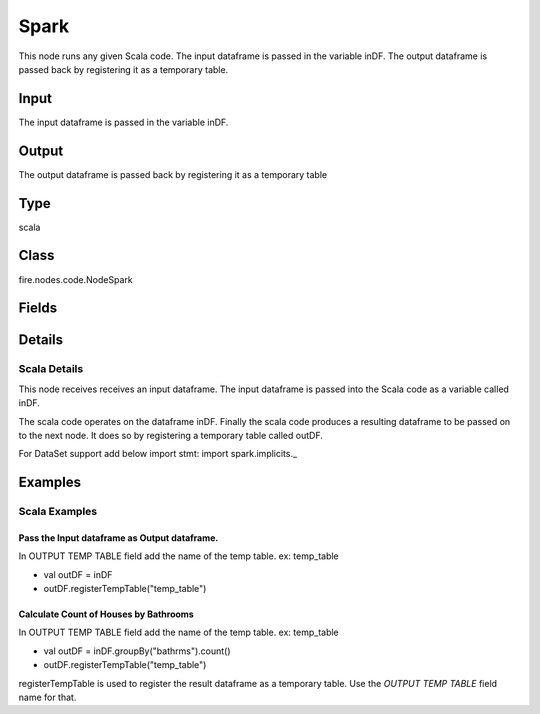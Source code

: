 Spark
=========== 

This node runs any given Scala code. The input dataframe is passed in the variable inDF. The output dataframe is passed back by registering it as a temporary table.

Input
--------------
The input dataframe is passed in the variable inDF.

Output
--------------
The output dataframe is passed back by registering it as a temporary table

Type
--------- 

scala

Class
--------- 

fire.nodes.code.NodeSpark

Fields
--------- 

.. list-table::
      :widths: 10 5 10
      :header-rows: 1

      * - Name
        - Title
        - Description
      * - outTempTable
        - Output Temp Table
        - Output Temp Table
      * - code
        - Scala
        - Scala code to be run. Input dataframe : "inDF", SparkContext : "sc", SQLContext : "sqlContext",  Output/Result dataframe should be registered as a temporary table - df.registerTempTable("outDF")
      * - schema
        - Schema
      * - outputColNames
        - Column Names for the CSV
        - New Output Columns of the SQL
      * - outputColTypes
        - Column Types for the CSV
        - Data Type of the Output Columns
      * - outputColFormats
        - Column Formats for the CSV
        - Format of the Output Columns


Details
-------


Scala Details
+++++++++++++++

This node receives receives an input dataframe.
The input dataframe is passed into the Scala code as a variable called inDF.

The scala code operates on the dataframe inDF.
Finally the scala code produces a resulting dataframe to be passed on to the next node. It does so by registering a temporary table called outDF.

For DataSet support add below import stmt:
import spark.implicits._


Examples
-------


Scala Examples
+++++++++++++++

Pass the Input dataframe as Output dataframe.
```````````````
In OUTPUT TEMP TABLE field add the name of the temp table. ex: temp_table


*  val outDF = inDF
*  outDF.registerTempTable("temp_table")


Calculate Count of Houses by Bathrooms
```````````````
In OUTPUT TEMP TABLE field add the name of the temp table. ex: temp_table


*  val outDF = inDF.groupBy("bathrms").count()
*  outDF.registerTempTable("temp_table")


registerTempTable is used to register the result dataframe as a temporary table. Use the `OUTPUT TEMP TABLE` field name for that.
